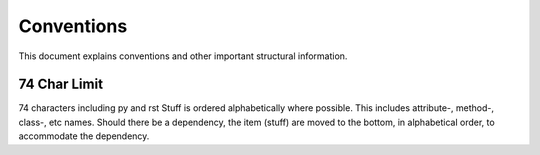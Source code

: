 .. role:: raw-html(raw)
    :format: html
	
===========
Conventions
===========

This document explains conventions and other important structural information.

-------------
74 Char Limit
-------------

74 characters including py and rst
Stuff is ordered alphabetically where possible.  This includes attribute-, method-, class-, etc names.  Should there be a dependency, the item (stuff) are moved to the bottom, in alphabetical order, to accommodate the dependency.
